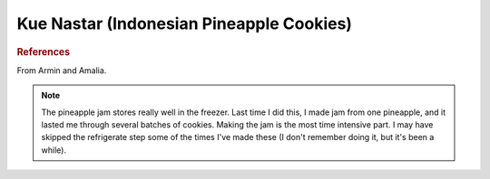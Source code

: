 .. index::
   single: pineapple; cookies

Kue Nastar (Indonesian Pineapple Cookies)
==========================================

.. ingredients::

   For pineapple jam:

   - 550 grams pineapple chunks (from 1 large fresh, peeled, and cored pineapple)
   - 75 grams sugar

   For pastry:

   - 254 grams all-purpose unbleached flour
   - 65 grams confectioner's sugar
   - 1/4 tsp salt
   - 4 oz unsalted butter, cut into large chunks
   - zest 1 large orange
   - 2 egg yolks
   - 2 tbsp milk

   For egg wash:

   - 1 egg wash
   - 1 tsp milk

   Additional:

   - 28-29 cloves (1 per cookie)

.. procedure::

   Puree pineapple chunks using food processor or a blender.  
   Transfer to sauce pan, add sugar, then cook on medium heat until all liquid has evaporated.
   Lower the heat to low, continue to cook until it has thinkened and is a little drier than the consistency of regular jam.
   Remove from heat, cool completely.

   Place pastry ingredients in a food processor, pulse for a few seconds until it is starting to come together.

   Take about 16 grams of dough, flatten it, place 6 grams of pineapple jam in the center, and enclose the filling, forming into a round ball.
   Place the ball on a cookie sheet.
   Repeat with the rest of the dough (the cookies can be pretty close together since they don't expand much in the oven).
   Cover the sheet with plastic wrap and refrigerate for an hour (or overnight). 

   Preheat oven to 350 degrees F.
   In a small bowl, whisk the yolk and milk together for the egg wash.
   Brush each cookie with egg wash, then top with a clove (pushing the rounded part in a little so the pointy end sticks straight up).
   Bake in the center of the oven for 15 to 20 minutes or until golden to your liking.
   Cool completely before serving.

.. rubric:: References

From Armin and Amalia. 
 
.. note::

   The pineapple jam stores really well in the freezer.  
   Last time I did this, I made jam from one pineapple, and it lasted me through several batches of cookies.  
   Making the jam is the most time intensive part.  
   I may have skipped the refrigerate step some of the times I've made these (I don't remember doing it, but it's been a while).